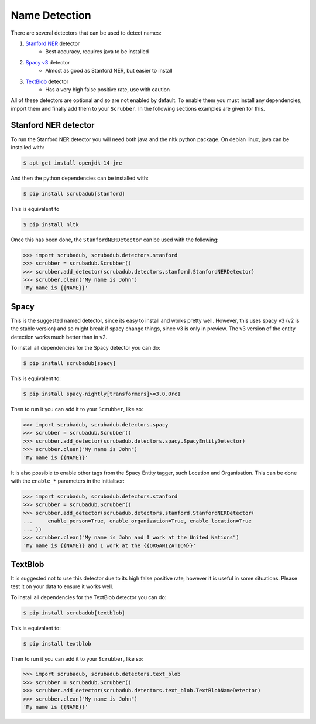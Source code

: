 
Name Detection
==============

There are several detectors that can be used to detect names:

1. `Stanford NER <https://nlp.stanford.edu/software/CRF-NER.html>`_ detector
    * Best accuracy, requires java to be installed
2. `Spacy v3 <https://explosion.ai/blog/spacy-v3-nightly/>`_ detector
    * Almost as good as Stanford NER, but easier to install
3. `TextBlob <https://textblob.readthedocs.io/en/dev/>`_ detector
    * Has a very high false positive rate, use with caution

All of these detectors are optional and so are not enabled by default.
To enable them you must install any dependencies, import them and finally add them to your ``Scrubber``.
In the following sections examples are given for this.

Stanford NER detector
---------------------

To run the Stanford NER detector you will need both java and the nltk python package.
On debian linux, java can be installed with:

.. code-block:: console

    $ apt-get install openjdk-14-jre

And then the python dependencies can be installed with:

.. code-block:: console

    $ pip install scrubadub[stanford]

This is equivalent to

.. code-block:: console

    $ pip install nltk

Once this has been done, the ``StanfordNERDetector`` can be used with the following:

.. code-block:: pycon

    >>> import scrubadub, scrubadub.detectors.stanford
    >>> scrubber = scrubadub.Scrubber()
    >>> scrubber.add_detector(scrubadub.detectors.stanford.StanfordNERDetector)
    >>> scrubber.clean("My name is John")
    'My name is {{NAME}}'

Spacy
-----

This is the suggested named detector, since its easy to install and works pretty well.
However, this uses spacy v3 (v2 is the stable version) and so might break if spacy change things, since v3 is only in preview.
The v3 version of the entity detection works much better than in v2.

To install all dependencies for the Spacy detector you can do:

.. code-block:: console

    $ pip install scrubadub[spacy]

This is equivalent to:

.. code-block:: console

    $ pip install spacy-nightly[transformers]>=3.0.0rc1

Then to run it you can add it to your ``Scrubber``, like so:

.. code-block:: pycon

    >>> import scrubadub, scrubadub.detectors.spacy
    >>> scrubber = scrubadub.Scrubber()
    >>> scrubber.add_detector(scrubadub.detectors.spacy.SpacyEntityDetector)
    >>> scrubber.clean("My name is John")
    'My name is {{NAME}}'

It is also possible to enable other tags from the Spacy Entity tagger, such Location and Organisation.
This can be done with the ``enable_*`` parameters in the initialiser:

.. code-block:: pycon

    >>> import scrubadub, scrubadub.detectors.stanford
    >>> scrubber = scrubadub.Scrubber()
    >>> scrubber.add_detector(scrubadub.detectors.stanford.StanfordNERDetector(
    ...     enable_person=True, enable_organization=True, enable_location=True
    ... ))
    >>> scrubber.clean("My name is John and I work at the United Nations")
    'My name is {{NAME}} and I work at the {{ORGANIZATION}}'

TextBlob
--------

It is suggested not to use this detector due to its high false positive rate, however it is useful in some situations.
Please test it on your data to ensure it works well.

To install all dependencies for the TextBlob detector you can do:

.. code-block:: console

    $ pip install scrubadub[textblob]

This is equivalent to:

.. code-block:: console

    $ pip install textblob

Then to run it you can add it to your ``Scrubber``, like so:

.. code-block:: pycon

    >>> import scrubadub, scrubadub.detectors.text_blob
    >>> scrubber = scrubadub.Scrubber()
    >>> scrubber.add_detector(scrubadub.detectors.text_blob.TextBlobNameDetector)
    >>> scrubber.clean("My name is John")
    'My name is {{NAME}}'

